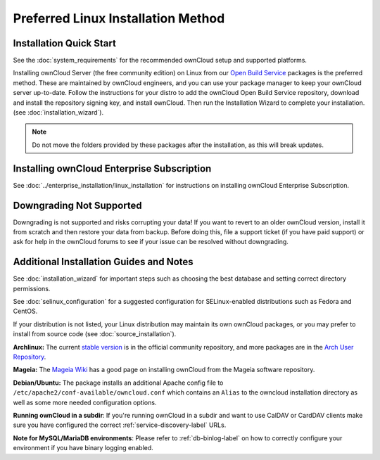 ===================================
Preferred Linux Installation Method
===================================

Installation Quick Start
------------------------

See the :doc:`system_requirements` for the recommended ownCloud setup and
supported platforms.

Installing ownCloud Server (the free community edition) on Linux from our `Open
Build Service`_ packages is the preferred method. These are maintained by
ownCloud engineers, and you can use your package manager to keep your ownCloud
server up-to-date.  Follow the instructions for your distro to add the ownCloud
Open Build Service repository, download and install the repository signing key,
and install ownCloud. Then run the Installation Wizard to complete your
installation. (see :doc:`installation_wizard`).

.. note:: Do not move the folders provided by these packages after the
   installation, as this will break updates.

.. _Open Build Service:
   https://download.owncloud.org/download/repositories/8.2/owncloud/

Installing ownCloud Enterprise Subscription
-------------------------------------------

See :doc:`../enterprise_installation/linux_installation` for instructions on
installing ownCloud Enterprise Subscription.

Downgrading Not Supported
-------------------------

Downgrading is not supported and risks corrupting your data! If you want to
revert to an older ownCloud version, install it from scratch and then restore
your data from backup. Before doing this, file a support ticket (if you have
paid support) or ask for help in the ownCloud forums to see if your issue can be
resolved without downgrading.

Additional Installation Guides and Notes
----------------------------------------

See :doc:`installation_wizard` for important steps such as choosing the best
database and setting correct directory permissions.

See :doc:`selinux_configuration` for a suggested configuration for
SELinux-enabled distributions such as Fedora and CentOS.

If your distribution is not listed, your Linux distribution may maintain its
own
ownCloud packages, or you may prefer to install from source code (see
:doc:`source_installation`).

**Archlinux:** The current `stable version`_ is in the
official community repository, and more packages are in
the `Arch User Repository`_.

.. _stable version: https://www.archlinux.org/packages/community/any/owncloud
.. _Arch User Repository: https://aur.archlinux.org/packages/?O=0&K=owncloud

**Mageia:** The `Mageia Wiki`_ has a good page on installing ownCloud from the
Mageia software repository.

.. _Mageia Wiki: https://wiki.mageia.org/en/OwnCloud

**Debian/Ubuntu:** The package installs an additional Apache config file to
``/etc/apache2/conf-available/owncloud.conf`` which contains an ``Alias`` to the
owncloud installation directory as well as some more needed configuration
options.

**Running ownCloud in a subdir**: If you're running ownCloud in a subdir and
want to use CalDAV or CardDAV clients make sure you have configured the correct
:ref:`service-discovery-label` URLs.

**Note for MySQL/MariaDB environments**: Please refer to :ref:`db-binlog-label`
on how to correctly configure your environment if you have binary logging enabled.
